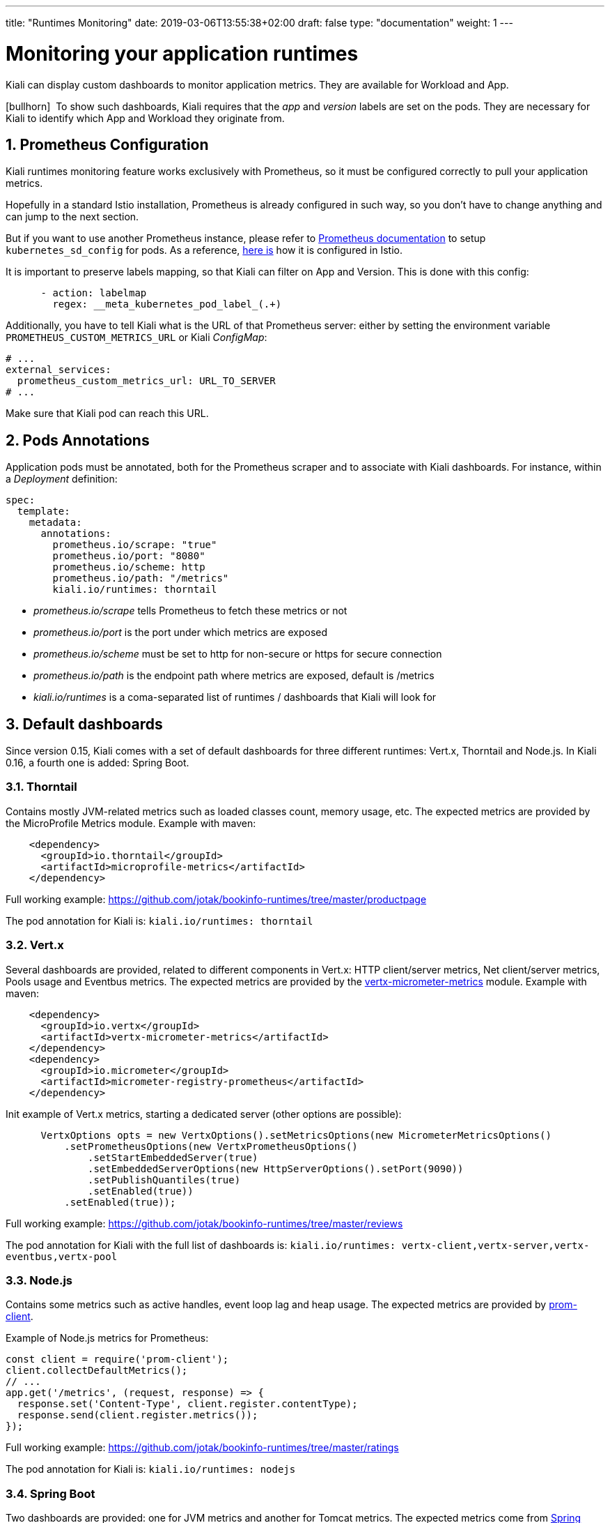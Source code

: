 ---
title: "Runtimes Monitoring"
date: 2019-03-06T13:55:38+02:00
draft: false
type: "documentation"
weight: 1
---

:linkattrs:

= Monitoring your application runtimes
:sectnums:
:toc: left
toc::[]
:toc-title: Runtimes Monitoring
:keywords: Kiali Documentation Runtimes Monitoring
:icons: font
:imagesdir: /images/documentation/runtimes-monitoring/

Kiali can display custom dashboards to monitor application metrics. They are available for Workload and App.

icon:bullhorn[size=2x]{nbsp} To show such dashboards, Kiali requires that the _app_ and _version_ labels are set on the pods. They are necessary for Kiali to identify which App and Workload they originate from.

== Prometheus Configuration

Kiali runtimes monitoring feature works exclusively with Prometheus, so it must be configured correctly to pull your application metrics.

Hopefully in a standard Istio installation, Prometheus is already configured in such way, so you don't have to change anything and can jump to the next section.

But if you want to use another Prometheus instance, please refer to link:https://prometheus.io/docs/prometheus/latest/configuration/configuration/#kubernetes_sd_config[Prometheus documentation] to setup `kubernetes_sd_config` for pods. As a reference, link:https://github.com/istio/istio/blob/907aa731c3f76ad21faac98614751e8ab3531893/install/kubernetes/helm/istio/charts/prometheus/templates/configmap.yaml#L229[here is] how it is configured in Istio.

It is important to preserve labels mapping, so that Kiali can filter on App and Version. This is done with this config:

```yaml
      - action: labelmap
        regex: __meta_kubernetes_pod_label_(.+)
```

Additionally, you have to tell Kiali what is the URL of that Prometheus server: either by setting the environment variable `PROMETHEUS_CUSTOM_METRICS_URL` or Kiali _ConfigMap_:

```yaml
# ...
external_services:
  prometheus_custom_metrics_url: URL_TO_SERVER
# ...
```

Make sure that Kiali pod can reach this URL.

== Pods Annotations

Application pods must be annotated, both for the Prometheus scraper and to associate with Kiali dashboards. For instance, within a _Deployment_ definition:

```yaml
spec:
  template:
    metadata:
      annotations:
        prometheus.io/scrape: "true"
        prometheus.io/port: "8080"
        prometheus.io/scheme: http
        prometheus.io/path: "/metrics"
        kiali.io/runtimes: thorntail
```

* _prometheus.io/scrape_ tells Prometheus to fetch these metrics or not
* _prometheus.io/port_ is the port under which metrics are exposed
* _prometheus.io/scheme_ must be set to http for non-secure or https for secure connection
* _prometheus.io/path_ is the endpoint path where metrics are exposed, default is /metrics
* _kiali.io/runtimes_ is a coma-separated list of runtimes / dashboards that Kiali will look for

== Default dashboards

Since version 0.15, Kiali comes with a set of default dashboards for three different runtimes: Vert.x, Thorntail and Node.js. In Kiali 0.16, a fourth one is added: Spring Boot.

=== Thorntail

Contains mostly JVM-related metrics such as loaded classes count, memory usage, etc. The expected metrics are provided by the MicroProfile Metrics module. Example with maven:

```xml
    <dependency>
      <groupId>io.thorntail</groupId>
      <artifactId>microprofile-metrics</artifactId>
    </dependency>
```

Full working example: https://github.com/jotak/bookinfo-runtimes/tree/master/productpage

The pod annotation for Kiali is: `kiali.io/runtimes: thorntail`

=== Vert.x

Several dashboards are provided, related to different components in Vert.x: HTTP client/server metrics, Net client/server metrics, Pools usage and Eventbus metrics. The expected metrics are provided by the link:https://vertx.io/docs/vertx-micrometer-metrics/java/[vertx-micrometer-metrics] module. Example with maven:

```xml
    <dependency>
      <groupId>io.vertx</groupId>
      <artifactId>vertx-micrometer-metrics</artifactId>
    </dependency>
    <dependency>
      <groupId>io.micrometer</groupId>
      <artifactId>micrometer-registry-prometheus</artifactId>
    </dependency>
```

Init example of Vert.x metrics, starting a dedicated server (other options are possible):

```java
      VertxOptions opts = new VertxOptions().setMetricsOptions(new MicrometerMetricsOptions()
          .setPrometheusOptions(new VertxPrometheusOptions()
              .setStartEmbeddedServer(true)
              .setEmbeddedServerOptions(new HttpServerOptions().setPort(9090))
              .setPublishQuantiles(true)
              .setEnabled(true))
          .setEnabled(true));
```

Full working example: https://github.com/jotak/bookinfo-runtimes/tree/master/reviews

The pod annotation for Kiali with the full list of dashboards is: `kiali.io/runtimes: vertx-client,vertx-server,vertx-eventbus,vertx-pool`

=== Node.js

Contains some metrics such as active handles, event loop lag and heap usage. The expected metrics are provided by link:https://www.npmjs.com/package/prom-client[prom-client].

Example of Node.js metrics for Prometheus:

```javascript
const client = require('prom-client');
client.collectDefaultMetrics();
// ...
app.get('/metrics', (request, response) => {
  response.set('Content-Type', client.register.contentType);
  response.send(client.register.metrics());
});
```

Full working example: https://github.com/jotak/bookinfo-runtimes/tree/master/ratings

The pod annotation for Kiali is: `kiali.io/runtimes: nodejs`

=== Spring Boot

Two dashboards are provided: one for JVM metrics and another for Tomcat metrics. The expected metrics come from link:https://docs.spring.io/spring-boot/docs/current/reference/html/production-ready-metrics.html#production-ready-metrics-export-prometheus[Spring Boot Actuator for Prometheus]. Example with maven:

```xml
    <dependency>
      <groupId>org.springframework.boot</groupId>
      <artifactId>spring-boot-starter-actuator</artifactId>
    </dependency>
    <dependency>
      <groupId>io.micrometer</groupId>
      <artifactId>micrometer-core</artifactId>
    </dependency>
    <dependency>
      <groupId>io.micrometer</groupId>
      <artifactId>micrometer-registry-prometheus</artifactId>
    </dependency>
```

Full working example: https://github.com/jotak/bookinfo-runtimes/tree/master/details

The pod annotation for Kiali with the full list of dashboards is: `kiali.io/runtimes: springboot-jvm,springboot-tomcat`

By default, the metrics are exposed on path _/actuator/prometheus_, so it must be specified in the corresponding annotation: `prometheus.io/path: "/actuator/prometheus"`

== Create new dashboards

The default dashboards described above are just examples of what we can have. It's pretty easy to create new dashboards.

When installing Kiali, a new CRD is installed in the system: _monitoringdashboard.monitoring.kiali.io_. It declares the resource kind _MonitoringDashboard_. Here's how this resource looks like:

```yaml
apiVersion: "monitoring.kiali.io/v1alpha1"
kind: MonitoringDashboard
metadata:
  name: vertx-server
spec:
  runtime: Vert.x
  title: Vert.x Server Metrics
  charts:
    - name: "Server response time"
      unit: "s"
      spans: 6
      metricName: "vertx_http_server_responseTime_seconds"
      dataType: "histogram"
      aggregations:
        - label: "path"
          displayName: "Path"
        - label: "method"
          displayName: "Method"
    - name: "Server active connections"
      unit: ""
      spans: 6
      metricName: "vertx_http_server_connections"
      dataType: "raw"
```

The *name* field (from metadata) corresponds to what you will have to set in pods annotation `kiali.io/runtimes`.

Spec fields definitions are:

* *runtime*: name of the related runtime. It will be displayed on the corresponding Workload Details page. Can be omitted to not display anything.
* *title*: dashboard title, displayed as a tab in App or Workloads Details
* *charts*: list of charts in the dashboard
** *name*: name of the chart
** *unit*: unit for Y-axis. This unit may be converted using metric SI system, for instance "s" can be shown as "ms" or "µs" as well.
** *spans*: number of "spans" taken by the chart, from 1 to 12, using link:https://www.w3schools.com/bootstrap4/bootstrap_grid_system.asp[bootstrap convention]
** *metricName*: the metric name in Prometheus
** *dataType*: type of data to be displayed in the chart. Can be one of _raw_, _rate_ or _histogram_. Raw data will be queried without transformation. Rate data will be queried using link:https://prometheus.io/docs/prometheus/latest/querying/functions/#rate[_promQL rate() function_]. And histogram with link:https://prometheus.io/docs/prometheus/latest/querying/functions/#histogram_quantile[_histogram_quantile() function_].
** *aggregator*: defines how the time-series are aggregated when several of them are returned for a given metric and labels set. For example, if a Deployment creates a ReplicaSet of several Pods, you will have at least one time-series per Pod. Since Kiali shows the dashboards at the Workload (ReplicaSet) level or at the App level, they will have to be aggregated. This field can be used to fix the aggregator, with values such as _sum_ or _avg_ (full list available link:https://prometheus.io/docs/prometheus/latest/querying/operators/#aggregation-operators[in Prometheus documentation]). However, you can omit it: in that case, the aggregator will default to _sum_ and can be changed from the dashboard UI.
** *aggregations*: list of labels eligible for aggregations / groupings (they will be displayed in Kiali through a dropdown list)
*** *label*: Prometheus label name
*** *displayName*: Name to display in Kiali

Dashboard resources are added in Kubernetes just like any other resource:

```bash
kubectl apply -f mydashboard.yml
```

Or for OpenShift:

```bash
oc apply -f mydashboard.yml
```

To make them available system-wide, just create them in Kiali namespace (usually _istio-system_). Else, they will be available only for Apps or Workloads of the same namespace. In the case where the same dashboard name exists in a specific namespace and in Kiali namespace, the former takes precedence.
